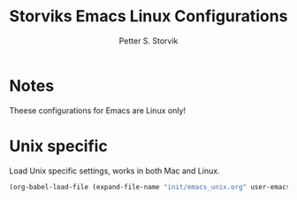 #+TITLE: Storviks Emacs Linux Configurations
#+AUTHOR: Petter S. Storvik
#+EMAIL: petterstorvik@gmail.com
#+PROPERTY: header-args    :results silent
#+HTML_HEAD: <link rel="stylesheet" type="text/css" href="style.css" />

* Notes
Theese configurations for Emacs are Linux only!
* Unix specific
Load Unix specific settings, works in both Mac and Linux.

#+begin_src emacs-lisp
  (org-babel-load-file (expand-file-name "init/emacs_unix.org" user-emacs-directory))
#+end_src
